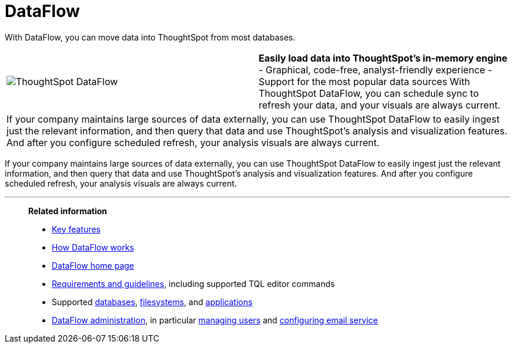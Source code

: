 = DataFlow
:last_updated: 07/08/2021
:experimental:
:linkattrs:
:page-aliases: /data-integrate/dataflow/dataflow.adoc

With DataFlow, you can move data into ThoughtSpot from most databases.

[width=“100%“,cols=“20%,80%“,frame=“none”,grid=“none”]
|===
a| image:dataflow-sm.png[ThoughtSpot DataFlow] a| *Easily load data into ThoughtSpot’s in-memory engine*
- Graphical, code-free, analyst-friendly experience
- Support for the most popular data sources
With ThoughtSpot DataFlow, you can schedule sync to refresh your data, and your visuals are always current.
2+<|If your company maintains large sources of data externally, you can use ThoughtSpot DataFlow to easily ingest just the relevant information, and then query that data and use ThoughtSpot’s analysis and visualization features.
And after you configure scheduled refresh, your analysis visuals are always current.
|===

If your company maintains large sources of data externally, you can use ThoughtSpot DataFlow to easily ingest just the relevant information, and then query that data and use ThoughtSpot's analysis and visualization features.
And after you configure scheduled refresh, your analysis visuals are always current.

'''
> **Related information**
>
> * xref:dataflow-key-features.adoc[Key features]
> * xref:dataflow-workflow.adoc[How DataFlow works]
> * xref:dataflow-home.adoc[DataFlow home page]
> * xref:dataflow-requirements-guidelines.adoc[Requirements and guidelines], including supported TQL editor commands
> * Supported xref:dataflow-databases.adoc[databases], xref:dataflow-filesystems.adoc[filesystems], and xref:dataflow-applications.adoc[applications]
> * xref:dataflow-administration.adoc[DataFlow administration], in particular xref:dataflow-user-management.adoc[managing users] and xref:dataflow-mail-setup.adoc[configuring email service]
